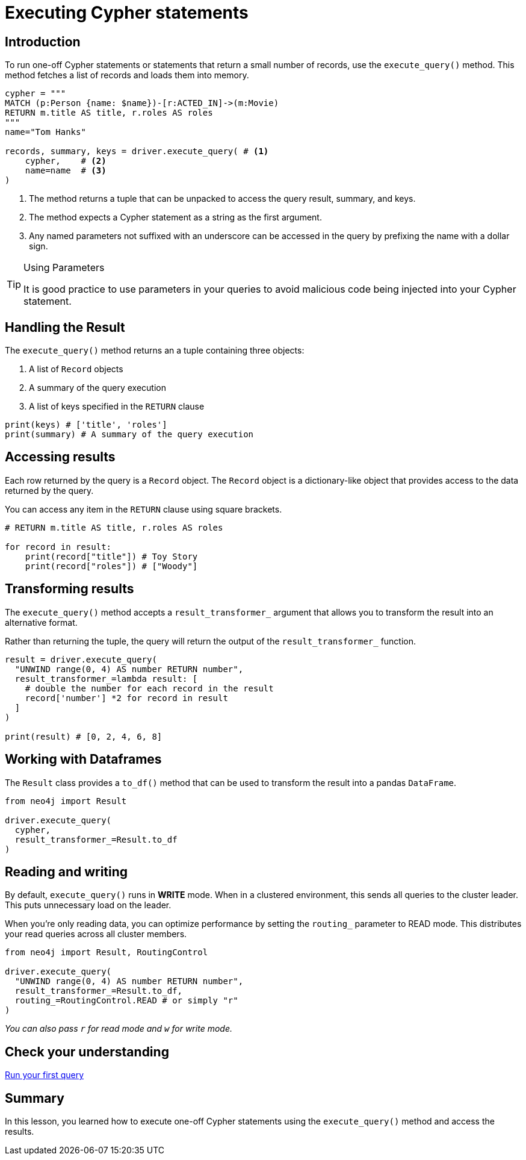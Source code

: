 = Executing Cypher statements
:type: video 
:slides: true
:minutes: 10
:order: 3


[.slide.col-2,discrete]
== Introduction

[.col]
====
To run one-off Cypher statements or statements that return a small number of records, use the `execute_query()` method.
This method fetches a list of records and loads them into memory.


[source,python]
----
cypher = """
MATCH (p:Person {name: $name})-[r:ACTED_IN]->(m:Movie) 
RETURN m.title AS title, r.roles AS roles
"""
name="Tom Hanks"

records, summary, keys = driver.execute_query( # <1>
    cypher,    # <2>
    name=name  # <3>
)
----
====

[.col]
====

<1> The method returns a tuple that can be unpacked to access the query result, summary, and keys.
<2> The method expects a Cypher statement as a string as the first argument.
<3> Any named parameters not suffixed with an underscore can be accessed in the query by prefixing the name with a dollar sign.

[TIP]
.Using Parameters
=====
It is good practice to use parameters in your queries to avoid malicious code being injected into your Cypher statement.
=====
====


[.slide]
== Handling the Result

The `execute_query()` method returns an a tuple containing three objects:  

1. A list of `Record` objects
2. A summary of the query execution
3. A list of keys specified in the `RETURN` clause

[source,python]
----
print(keys) # ['title', 'roles']
print(summary) # A summary of the query execution
----

[.slide]
== Accessing results

Each row returned by the query is a `Record` object.  The `Record` object is a dictionary-like object that provides access to the data returned by the query.

You can access any item in the `RETURN` clause using square brackets.

[source,python]
----
# RETURN m.title AS title, r.roles AS roles

for record in result:
    print(record["title"]) # Toy Story
    print(record["roles"]) # ["Woody"]
----

[.slide]
== Transforming results

The `execute_query()` method accepts a `result_transformer_` argument that allows you to transform the result into an alternative format.

Rather than returning the tuple, the query will return the output of the `result_transformer_` function.

[source,python]
----
result = driver.execute_query(
  "UNWIND range(0, 4) AS number RETURN number", 
  result_transformer_=lambda result: [
    # double the number for each record in the result
    record['number'] *2 for record in result 
  ]
)

print(result) # [0, 2, 4, 6, 8]
----


[.slide]
== Working with Dataframes

The `Result` class provides a `to_df()` method that can be used to transform the result into a pandas `DataFrame`.

[source,python]
----
from neo4j import Result

driver.execute_query(
  cypher, 
  result_transformer_=Result.to_df
)
----

[.slide]
== Reading and writing 

By default, `execute_query()` runs in **WRITE** mode.  When in a clustered environment, this sends all queries to the cluster leader. 
This puts unnecessary load on the leader. 

When you're only reading data, you can optimize performance by setting the `routing_` parameter to READ mode. 
This distributes your read queries across all cluster members.

[source,python]
----
from neo4j import Result, RoutingControl 

driver.execute_query(
  "UNWIND range(0, 4) AS number RETURN number", 
  result_transformer_=Result.to_df,
  routing_=RoutingControl.READ # or simply "r"
)
----

_You can also pass `r` for read mode and `w` for write mode._

[.next.discrete]
== Check your understanding

link:../4c-your-first-query/[Run your first query,role=btn]

[.summary]
== Summary

In this lesson, you learned how to execute one-off Cypher statements using the `execute_query()` method and access the results.

